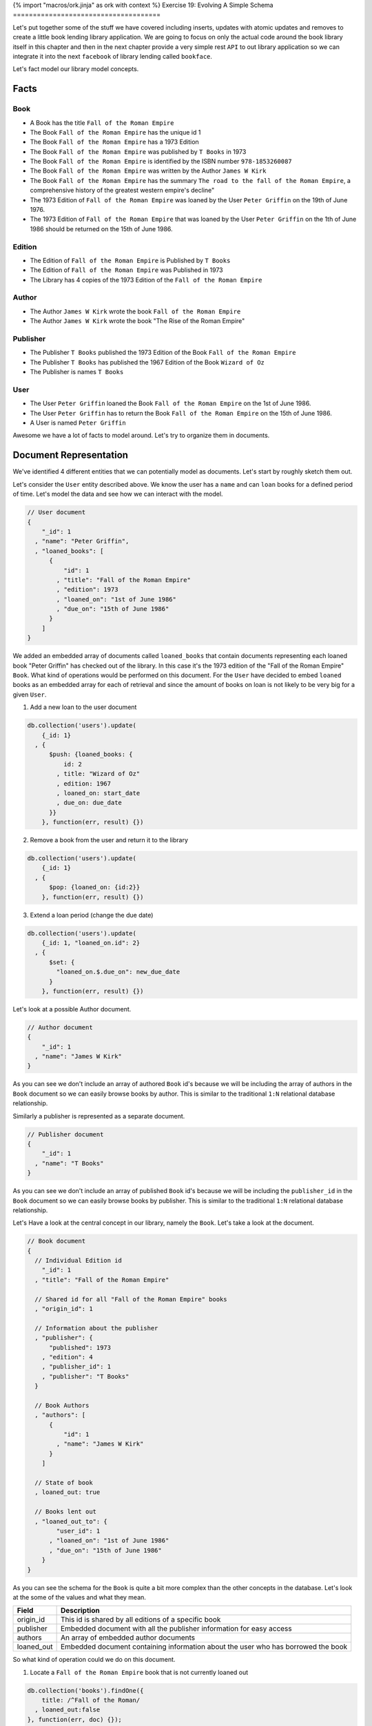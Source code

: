{% import "macros/ork.jinja" as ork with context %}
Exercise 19: Evolving A Simple Schema
=====================================

Let's put together some of the stuff we have covered including inserts, updates with atomic updates and removes to create a little book lending library application. We are going to focus on only the actual code around the book library itself in this chapter and then in the next chapter provide a very simple rest ``API`` to out library application so we can integrate it into the next ``facebook`` of library lending called ``bookface``.

Let's fact model our library model concepts.

Facts
-----

Book
~~~~

- A Book has the title ``Fall of the Roman Empire``
- The Book ``Fall of the Roman Empire`` has the unique id 1
- The Book ``Fall of the Roman Empire`` has a 1973 Edition
- The Book ``Fall of the Roman Empire`` was published by ``T Books`` in 1973
- The Book ``Fall of the Roman Empire`` is identified by the ISBN number ``978-1853260087``
- The Book ``Fall of the Roman Empire`` was written by the Author ``James W Kirk``
- The Book ``Fall of the Roman Empire`` has the summary ``The road to the fall of the Roman Empire``, a comprehensive history of the greatest western empire's decline"
- The 1973 Edition of ``Fall of the Roman Empire`` was loaned by the User ``Peter Griffin`` on the 19th of June 1976.
- The 1973 Edition of ``Fall of the Roman Empire`` that was loaned by the User ``Peter Griffin`` on the 1th of June 1986 should be returned on the 15th of June 1986.

Edition
~~~~~~~

- The Edition of ``Fall of the Roman Empire`` is Published by ``T Books``
- The Edition of ``Fall of the Roman Empire`` was Published in 1973
- The Library has 4 copies of the 1973 Edition of the ``Fall of the Roman Empire``

Author
~~~~~~

- The Author ``James W Kirk`` wrote the book ``Fall of the Roman Empire``
- The Author ``James W Kirk`` wrote the book "The Rise of the Roman Empire"

Publisher
~~~~~~~~~

- The Publisher ``T Books`` published the 1973 Edition of the Book ``Fall of the Roman Empire``
- The Publisher ``T Books`` has published the 1967 Edition of the Book ``Wizard of Oz``
- The Publisher is names ``T Books``

User
~~~~

- The User ``Peter Griffin`` loaned the Book ``Fall of the Roman Empire`` on the 1st of June 1986.
- The User ``Peter Griffin`` has to return the Book ``Fall of the Roman Empire`` on the 15th of June 1986.
- A User is named ``Peter Griffin``

Awesome we have a lot of facts to model around. Let's try to organize them in documents.

Document Representation
-----------------------

We've identified 4 different entities that we can potentially model as documents. Let's start by roughly sketch them out.

Let's consider the ``User`` entity described above. We know the user has a ``name`` and can ``loan`` books for a defined period of time. Let's model the data and see how we can interact with the model.

.. code-block:: json
    
    // User document
    {
        "_id": 1
      , "name": "Peter Griffin",
      , "loaned_books": [
          {
              "id": 1
            , "title": "Fall of the Roman Empire"
            , "edition": 1973
            , "loaned_on": "1st of June 1986"
            , "due_on": "15th of June 1986"
          }          
        ]
    }

We added an embedded array of documents called ``loaned_books`` that contain documents representing each loaned book "Peter Griffin" has checked out of the library. In this case it's the 1973 edition of the "Fall of the Roman Empire" ``Book``. What kind of operations would be performed on this document. For the ``User`` have decided to embed ``loaned`` books as an embedded array for each of retrieval and since the amount of books on loan is not likely to be very big for a given ``User``.

1. Add a new loan to the user document
  
.. code-block:: javascript

    db.collection('users').update(
        {_id: 1}
      , {
          $push: {loaned_books: {
              id: 2
            , title: "Wizard of Oz"
            , edition: 1967
            , loaned_on: start_date
            , due_on: due_date
          }}
        }, function(err, result) {})

2. Remove a book from the user and return it to the library

.. code-block:: javascript

    db.collection('users').update(
        {_id: 1}
      , {
          $pop: {loaned_on: {id:2}}
        }, function(err, result) {})

3. Extend a loan period (change the due date)

.. code-block:: javascript

    db.collection('users').update(
        {_id: 1, "loaned_on.id": 2}
      , {
          $set: {
            "loaned_on.$.due_on": new_due_date
          }
        }, function(err, result) {})

Let's look at a possible Author document.

.. code-block:: json

    // Author document
    {
        "_id": 1
      , "name": "James W Kirk"
    }

As you can see we don't include an array of authored ``Book`` id's because we will be including the array of authors in the ``Book`` document so we can easily browse books by author. This is similar to the traditional ``1:N`` relational database relationship.

Similarly a publisher is represented as a separate document. 

.. code-block:: json

    // Publisher document
    {
        "_id": 1
      , "name": "T Books"
    }

As you can see we don't include an array of published ``Book`` id's because we will be including the ``publisher_id`` in the ``Book`` document so we can easily browse books by publisher. This is similar to the traditional ``1:N`` relational database relationship.

Let's Have a look at the central concept in our library, namely the ``Book``. Let's take a look at the document.

.. code-block:: json

    // Book document
    {
      // Individual Edition id
        "_id": 1
      , "title": "Fall of the Roman Empire"      
      
      // Shared id for all "Fall of the Roman Empire" books
      , "origin_id": 1      
      
      // Information about the publisher
      , "publisher": {
          "published": 1973      
        , "edition": 4      
        , "publisher_id": 1
        , "publisher": "T Books"      
      }
      
      // Book Authors
      , "authors": [
          {
              "id": 1
            , "name": "James W Kirk"
          }
        ]

      // State of book
      , loaned_out: true
      
      // Books lent out
      , "loaned_out_to": {
            "user_id": 1
          , "loaned_on": "1st of June 1986"
          , "due_on": "15th of June 1986"
        }
    }

As you can see the schema for the ``Book`` is quite a bit more complex than the other concepts in the database. Let's look at the some of the values and what they mean.

========================== ==========================================================
Field                      Description
========================== ==========================================================
origin_id                  This id is shared by all editions of a specific book
publisher                  Embedded document with all the publisher information for easy access
authors                    An array of embedded author documents
loaned_out                 Embedded document containing information about the user who has borrowed the book
========================== ==========================================================

So what kind of operation could we do on this document.

1. Locate a ``Fall of the Roman Empire`` book that is not currently loaned out

.. code-block:: javascript

    db.collection('books').findOne({
        title: /^Fall of the Roman/
      , loaned_out:false
    }, function(err, doc) {});

2. Locate all the books for ``Fall of the Roman Empire currently out for loan.

.. code-block:: javascript

    db.collection('books').findOne({
        title: /^Fall of the Roman/
      , loaned_out:false
    }, function(err, doc) {});

3. Loan one of the ``Fall of the Roman Empire`` books out

.. code-block:: javascript

    db.collection('books').update({
        _id: 1
      , loaned_out: false
    }, {
        $set: {
          loaned_out: true
        , loaned_out_to: {
              user_id: 1
            , loaned_on: new Date()
            , due_on: due_date_variable
          }
        }
    }, function(err, doc) {});

The first thing to notice is that the ``update selector`` contains not only the ``_id`` of the ``Book`` we are loaning out but also a requirement that the field ``loaned_out`` should be false. This way we ensure the update fails if someone else checked out the book before our update got run. If we do correctly find the valid document where ``loaned_out`` is still ``false`` we set the the ``loaned_out`` field to true and update the ``loaned_out_to`` field to the user who is borrowing the book.

4. Return the ``Fall of the Roman Empire`` book to the library

.. code-block:: javascript

    db.collection('books').update({
        _id: 1
      , "loaned_out_to.user_id": 1
    }, {
      $set: {
          loaned_out: false
        , loaned_out_to: null
      }
    }, function(err, doc) {});

This concludes the schema design for our simple library application. In the next chapter we will implement a ``REST`` api that allows you to write your frontend code for the library application.
